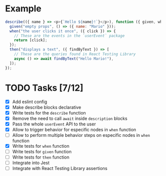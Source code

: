 * Example
#+BEGIN_SRC javascript
  describe(({ name } => <p>{`Hello ${name}!`}</p>), function ({ given, when, then }) {
    given("empty props", () => ({ name: "Mario" }));
    when("the user clicks it once", ({ click }) => {
      // These are the events in the `userEvent` package
      return [click];
    });
    then("displays a text", ({ findByText }) => [
      // These are the queries found in React Testing Library
      async () => await findByText("Hello Mario!"),
    ]);
  });
#+END_SRC


* TODO Tasks [7/12]
+ [X] Add eslint config
+ [X] Make describe blocks declarative
+ [X] Write tests for the ~describe~ function
+ [X] Remove the need to call ~await~ inside ~description~ blocks
+ [X] Pass the whole ~userEvent~ API to the user
+ [X] Allow to trigger behavior for especific nodes in ~when~ function
+ [ ] Allow to perform multiple behavior steps on especific nodes in ~when~ function
+ [X] Write tests for ~when~ function
+ [ ] Write tests for ~given~ function
+ [ ] Write tests for ~then~ function
+ [ ] Integrate into Jest
+ [ ] Integrate with React Testing Library assertions
